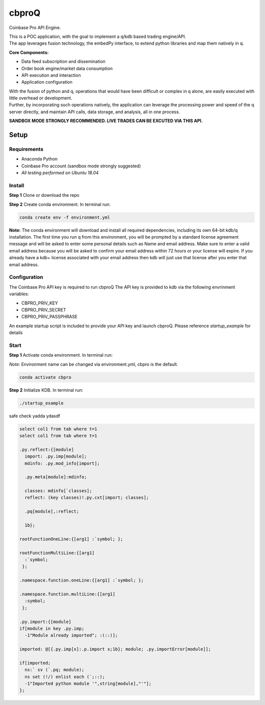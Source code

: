 
******
cbproQ
******

Coinbase Pro API Engine.

| This is a POC application, with the goal to implement a q/kdb based trading engine/API.
| The app leverages fusion technology, the embedPy interface, to extend python libraries and map them natively in q.

**Core Components:**

- Data feed subscription and dissemination
- Order book engine/market data consumption
- API execution and interaction
- Application configuration

| With the fusion of python and q, operations that would have been difficult or complex in q alone, are easily executed with little overhead or development.
| Further, by incorporating such operations natively, the application can leverage the processing power and speed of the q server directly, and maintain API calls, data storage, and analysis, all in one process.

**SANDBOX MODE STRONGLY RECOMMENDED. LIVE TRADES CAN BE EXCUTED VIA THIS API.**
 
Setup
=====

Requirements
------------
- Anaconda Python
- Coinbase Pro account (sandbox mode strongly suggested)
- *All testing performed on Ubuntu 18.04*

Install
-------
**Step 1** Clone or download the repo

**Step 2** Create conda environment. In terminal run:

.. code:: bash

    conda create env -f environment.yml

**Note:** The conda environment will download and install all required dependencies, including its own 64-bit kdb/q installation.
The first time you run q from this environment, you will be prompted by a standard license agreement message and will be asked to enter some personal details such as Name and email address. Make sure to enter a valid email address because you will be asked to confirm your email address within 72 hours or your license will expire. If you already have a kdb+ license associated with your email address then kdb will just use that license after you enter that email address.

Configuration
-------------
The Coinbase Pro API key is required to run cbproQ
The API key is provided to kdb via the following envrinment variables:

- CBPRO_PRIV_KEY
- CBPRO_PRIV_SECRET
- CBPRO_PRIV_PASSPHRASE

An example startup script is included to provide your API key and launch cbproQ.
Please reference *startup_example* for details

Start
-----

**Step 1** Activate conda environment. In terminal run:

*Note:* Environment name can be changed via environment.yml, cbpro is the default.

.. code:: bash

    conda activate cbpro

**Step 2** Initialize KDB.  In terminal run:

.. code:: bash

    ./startup_example



safe check yadda ydasdf 


.. code-block:: q
  
  select col1 from tab where t=1
  select col1 from tab where t=1
  
  .py.reflect:{[module]
    import: .py.imp[module];
    mdinfo: .py.mod_info[import];

    .py.meta[module]:mdinfo;

    classes: mdinfo[`classes];
    reflect: (key classes)!.py.cxt[import; classes];

    .pq[module],:reflect;

    1b};

  rootFunctionOneLine:{[arg1] :`symbol; };
 
  rootFunctionMultiLine:{[arg1]
    :`symbol;
   };
  
  .namespace.function.oneLine:{[arg1] :`symbol; };
  
  .namespace.function.multiLine:{[arg1]
    :symbol;
   };

  .py.import:{[module] 
  if[module in key .py.imp;
    -1"Module already imported"; :(::)];

  imported: @[{.py.imp[x]:.p.import x;1b}; module; .py.importError[module]];

  if[imported;
    ns:` sv (`.pq; module);
    ns set (!/) enlist each (`;::);
    -1"Imported python module '",string[module],"'"];
  };